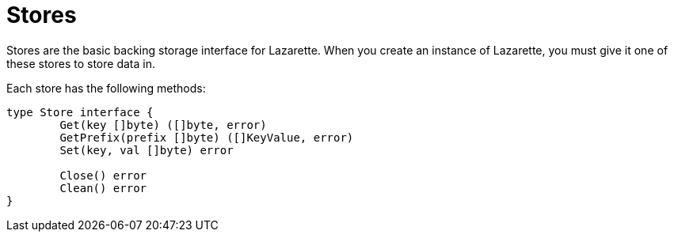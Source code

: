 = Stores

Stores are the basic backing storage interface for Lazarette. When you create an instance of Lazarette, you must give it one of these stores to store data in.

Each store has the following methods:
[source,go]
----
type Store interface {
	Get(key []byte) ([]byte, error)
	GetPrefix(prefix []byte) ([]KeyValue, error)
	Set(key, val []byte) error

	Close() error
	Clean() error
}
----
